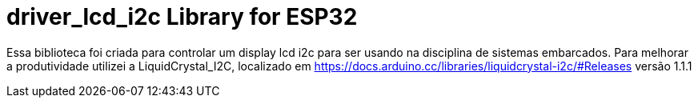 :repository-owner: driver_lcd_i2c
:repository-name: driver_lcd_i2c

= {repository-name} Library for ESP32 = 

Essa biblioteca foi criada para controlar um display lcd i2c para ser usando na disciplina de sistemas embarcados.
Para melhorar a produtividade utilizei a LiquidCrystal_I2C, localizado em https://docs.arduino.cc/libraries/liquidcrystal-i2c/#Releases
versão 1.1.1
